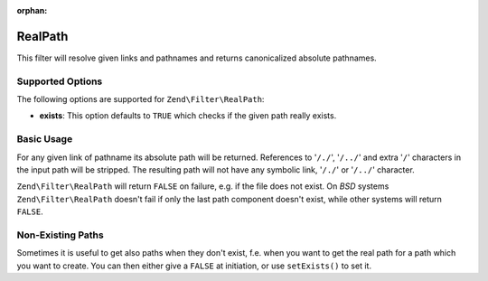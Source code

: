 :orphan:

.. _zend.filter.set.realpath:

RealPath
--------

This filter will resolve given links and pathnames and returns canonicalized absolute pathnames.

.. _zend.filter.set.realpath.options:

Supported Options
^^^^^^^^^^^^^^^^^

The following options are supported for ``Zend\Filter\RealPath``:

- **exists**: This option defaults to ``TRUE`` which checks if the given path really exists.

.. _zend.filter.set.realpath.basic:

Basic Usage
^^^^^^^^^^^

For any given link of pathname its absolute path will be returned. References to '``/./``', '``/../``' and extra
'``/``' characters in the input path will be stripped. The resulting path will not have any symbolic link,
'``/./``' or '``/../``' character.

``Zend\Filter\RealPath`` will return ``FALSE`` on failure, e.g. if the file does not exist. On *BSD* systems
``Zend\Filter\RealPath`` doesn't fail if only the last path component doesn't exist, while other systems will
return ``FALSE``.

.. code-block:: php
   :linenos:

   $filter = new Zend\Filter\RealPath();
   $path   = '/www/var/path/../../mypath';
   $filtered = $filter->filter($path);

   // returns '/www/mypath'

.. _zend.filter.set.realpath.exists:

Non-Existing Paths
^^^^^^^^^^^^^^^^^^

Sometimes it is useful to get also paths when they don't exist, f.e. when you want to get the real path for a path
which you want to create. You can then either give a ``FALSE`` at initiation, or use ``setExists()`` to set it.

.. code-block:: php
   :linenos:

   $filter = new Zend\Filter\RealPath(false);
   $path   = '/www/var/path/../../non/existing/path';
   $filtered = $filter->filter($path);

   // returns '/www/non/existing/path'
   // even when file_exists or realpath would return false


